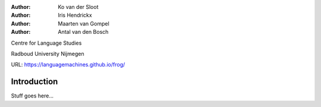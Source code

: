 :Author: Ko van der Sloot
:Author: Iris Hendrickx
:Author: Maarten van Gompel
:Author: Antal van den Bosch

Centre for Language Studies

Radboud University Nijmegen

URL: https://languagemachines.github.io/frog/


Introduction
============

Stuff goes here...
